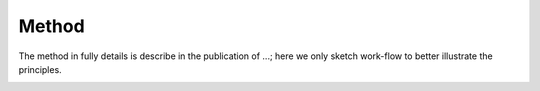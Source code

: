 #######
Method
#######

The method in fully details is describe in the publication of ...; here we only sketch work-flow to better illustrate the principles.

.. image:: _static/preparing_configuration.png
